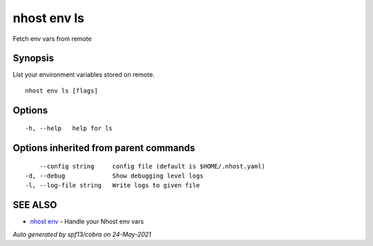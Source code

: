 .. _nhost_env_ls:

nhost env ls
------------

Fetch env vars from remote

Synopsis
~~~~~~~~


List your environment variables stored on remote.

::

  nhost env ls [flags]

Options
~~~~~~~

::

  -h, --help   help for ls

Options inherited from parent commands
~~~~~~~~~~~~~~~~~~~~~~~~~~~~~~~~~~~~~~

::

      --config string     config file (default is $HOME/.nhost.yaml)
  -d, --debug             Show debugging level logs
  -l, --log-file string   Write logs to given file

SEE ALSO
~~~~~~~~

* `nhost env <nhost_env.rst>`_ 	 - Handle your Nhost env vars

*Auto generated by spf13/cobra on 24-May-2021*

